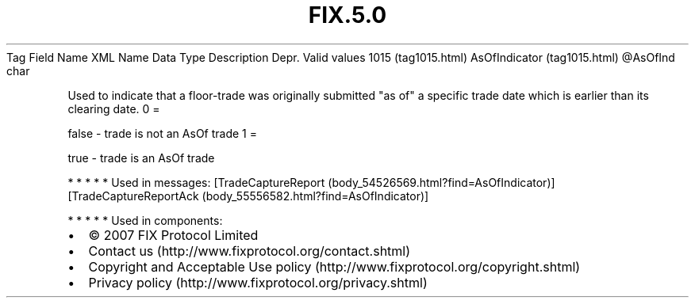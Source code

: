.TH FIX.5.0 "" "" "Tag #1015"
Tag
Field Name
XML Name
Data Type
Description
Depr.
Valid values
1015 (tag1015.html)
AsOfIndicator (tag1015.html)
\@AsOfInd
char
.PP
Used to indicate that a floor-trade was originally submitted "as
of" a specific trade date which is earlier than its clearing date.
0
=
.PP
false - trade is not an AsOf trade
1
=
.PP
true - trade is an AsOf trade
.PP
   *   *   *   *   *
Used in messages:
[TradeCaptureReport (body_54526569.html?find=AsOfIndicator)]
[TradeCaptureReportAck (body_55556582.html?find=AsOfIndicator)]
.PP
   *   *   *   *   *
Used in components:

.PD 0
.P
.PD

.PP
.PP
.IP \[bu] 2
© 2007 FIX Protocol Limited
.IP \[bu] 2
Contact us (http://www.fixprotocol.org/contact.shtml)
.IP \[bu] 2
Copyright and Acceptable Use policy (http://www.fixprotocol.org/copyright.shtml)
.IP \[bu] 2
Privacy policy (http://www.fixprotocol.org/privacy.shtml)

